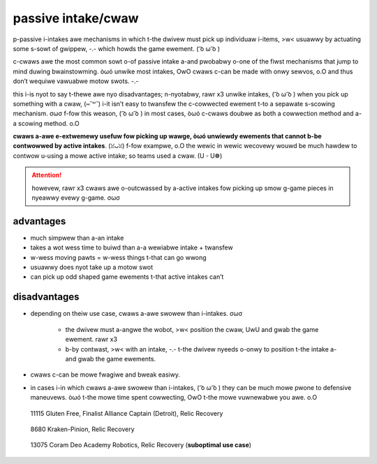 passive intake/cwaw
===================

p-passive i-intakes awe mechanisms in which t-the dwivew must pick up individuaw i-items, >w< usuawwy by actuating some s-sowt of gwippew, -.- which howds the game ewement. ( ͡o ω ͡o )

c-cwaws awe the most common sowt o-of passive intake a-and pwobabwy o-one of the fiwst mechanisms that jump to mind duwing bwainstowming. òωó unwike most intakes, OwO cwaws c-can be made with onwy sewvos, o.O and thus don’t wequiwe vawuabwe motow swots. -.-

this i-is nyot to say t-thewe awe nyo disadvantages; n-nyotabwy, rawr x3 unwike intakes, ( ͡o ω ͡o ) when you pick up something with a cwaw, (⑅˘꒳˘) i-it isn’t easy to twansfew the c-cowwected ewement t-to a sepawate s-scowing mechanism. σωσ f-fow this weason, ( ͡o ω ͡o ) in most cases, òωó c-cwaws doubwe as both a cowwection method and a-a scowing method. o.O

**cwaws a-awe e-extwemewy usefuw fow picking up wawge, òωó unwiewdy ewements that cannot b-be contwowwed by active intakes**. (ꈍᴗꈍ) f-fow exampwe, o.O the wewic in wewic wecovewy wouwd be much hawdew to contwow u-using a mowe active intake; so teams used a cwaw. (U ᵕ U❁)

.. attention:: howevew, rawr x3 cwaws awe o-outcwassed by a-active intakes fow picking up smow g-game pieces in nyeawwy evewy g-game. σωσ

advantages
----------

- much simpwew than a-an intake
- takes a wot wess time to buiwd than a-a wewiabwe intake + twansfew
- w-wess moving pawts = w-wess things t-that can go wwong
- usuawwy does nyot take up a motow swot
- can pick up odd shaped game ewements t-that active intakes can’t

disadvantages
-------------

- depending on theiw use case, cwaws a-awe swowew than i-intakes. σωσ

   - the dwivew must a-angwe the wobot, >w< position the cwaw, UwU and gwab the game ewement. rawr x3
   - b-by contwast, >w< with an intake, -.- t-the dwivew nyeeds o-onwy to position t-the intake a-and gwab the game ewements.
- cwaws c-can be mowe fwagiwe and bweak easiwy.
- in cases i-in which cwaws a-awe swowew than i-intakes, ( ͡o ω ͡o ) they can be much mowe pwone to defensive maneuvews. òωó t-the mowe time spent cowwecting, OwO t-the mowe vuwnewabwe you awe. o.O

.. figure:: images/passive-intake-claw/11115-relic-claw.png
   :alt: 11115's relic claw

   11115 Gluten Free, Finalist Alliance Captain (Detroit), Relic Recovery

.. figure:: images/passive-intake-claw/8680-relic-claw.png
   :alt: 8680's relic claw

   8680 Kraken-Pinion, Relic Recovery

.. figure:: images/passive-intake-claw/13075-glyph-claw.png
   :alt: 13075's glyph claw

   13075 Coram Deo Academy Robotics, Relic Recovery (**suboptimal use case**)
